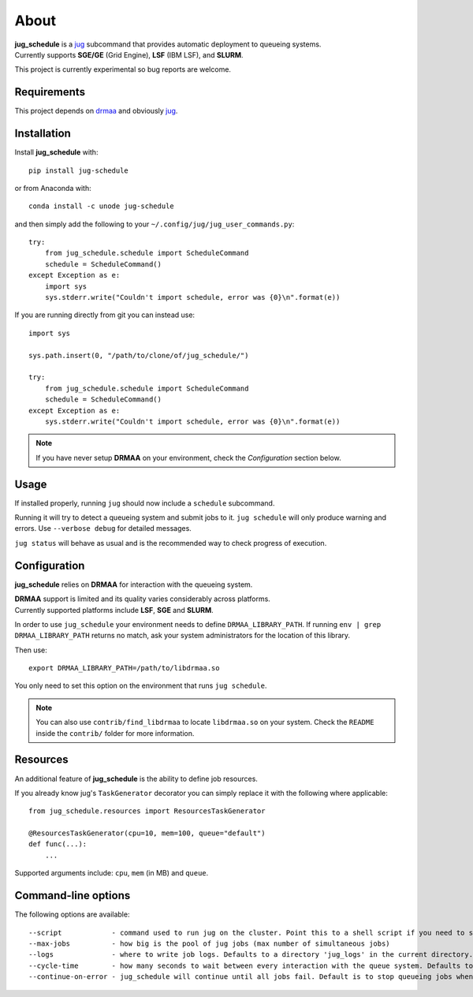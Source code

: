 About
=====

| **jug_schedule** is a `jug <https://github.com/luispedro/jug>`_ subcommand that provides automatic deployment to queueing systems.
| Currently supports **SGE/GE** (Grid Engine), **LSF** (IBM LSF), and **SLURM**.

This project is currently experimental so bug reports are welcome.

Requirements
------------

This project depends on `drmaa <https://github.com/pygridtools/drmaa-python>`_ and obviously `jug <https://github.com/luispedro/jug>`_.

Installation
------------

Install **jug_schedule** with::

    pip install jug-schedule

or from Anaconda with::

    conda install -c unode jug-schedule

and then simply add the following to your ``~/.config/jug/jug_user_commands.py``::

    try:
        from jug_schedule.schedule import ScheduleCommand
        schedule = ScheduleCommand()
    except Exception as e:
        import sys
        sys.stderr.write("Couldn't import schedule, error was {0}\n".format(e))

If you are running directly from git you can instead use::

    import sys

    sys.path.insert(0, "/path/to/clone/of/jug_schedule/")

    try:
        from jug_schedule.schedule import ScheduleCommand
        schedule = ScheduleCommand()
    except Exception as e:
        sys.stderr.write("Couldn't import schedule, error was {0}\n".format(e))

.. note::
    If you have never setup **DRMAA** on your environment, check the *Configuration* section below.

Usage
-----

If installed properly, running ``jug`` should now include a ``schedule`` subcommand.

Running it will try to detect a queueing system and submit jobs to it.
``jug schedule`` will only produce warning and errors. Use ``--verbose debug`` for detailed messages.

``jug status`` will behave as usual and is the recommended way to check progress of execution.


Configuration
-------------

**jug_schedule** relies on **DRMAA** for interaction with the queueing system.

| **DRMAA** support is limited and its quality varies considerably across platforms.
| Currently supported platforms include **LSF**, **SGE** and **SLURM**.

In order to use ``jug_schedule`` your environment needs to define ``DRMAA_LIBRARY_PATH``.
If running ``env | grep DRMAA_LIBRARY_PATH`` returns no match, ask your system administrators for the location of this library.

Then use::

    export DRMAA_LIBRARY_PATH=/path/to/libdrmaa.so

You only need to set this option on the environment that runs ``jug schedule``.

.. note::
    You can also use ``contrib/find_libdrmaa`` to locate ``libdrmaa.so`` on your system.
    Check the ``README`` inside the ``contrib/`` folder for more information.

Resources
---------

An additional feature of **jug_schedule** is the ability to define job resources.

If you already know jug's ``TaskGenerator`` decorator you can simply replace it with the following where applicable::

    from jug_schedule.resources import ResourcesTaskGenerator

    @ResourcesTaskGenerator(cpu=10, mem=100, queue="default")
    def func(...):
        ...

Supported arguments include: ``cpu``, ``mem`` (in MB) and ``queue``.

Command-line options
--------------------

The following options are available::

    --script            - command used to run jug on the cluster. Point this to a shell script if you need to setup jug's environment prior to execution
    --max-jobs          - how big is the pool of jug jobs (max number of simultaneous jobs)
    --logs              - where to write job logs. Defaults to a directory 'jug_logs' in the current directory.
    --cycle-time        - how many seconds to wait between every interaction with the queue system. Defaults to 60
    --continue-on-error - jug_schedule will continue until all jobs fail. Default is to stop queueing jobs when a job fails.


